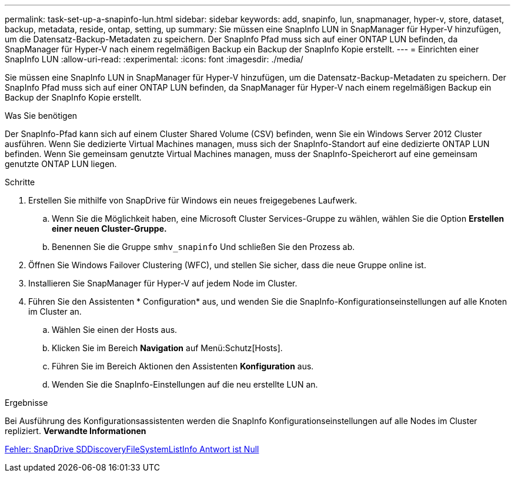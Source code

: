 ---
permalink: task-set-up-a-snapinfo-lun.html 
sidebar: sidebar 
keywords: add, snapinfo, lun, snapmanager, hyper-v, store, dataset, backup, metadata, reside, ontap, setting, up 
summary: Sie müssen eine SnapInfo LUN in SnapManager für Hyper-V hinzufügen, um die Datensatz-Backup-Metadaten zu speichern. Der SnapInfo Pfad muss sich auf einer ONTAP LUN befinden, da SnapManager für Hyper-V nach einem regelmäßigen Backup ein Backup der SnapInfo Kopie erstellt. 
---
= Einrichten einer SnapInfo LUN
:allow-uri-read: 
:experimental: 
:icons: font
:imagesdir: ./media/


[role="lead"]
Sie müssen eine SnapInfo LUN in SnapManager für Hyper-V hinzufügen, um die Datensatz-Backup-Metadaten zu speichern. Der SnapInfo Pfad muss sich auf einer ONTAP LUN befinden, da SnapManager für Hyper-V nach einem regelmäßigen Backup ein Backup der SnapInfo Kopie erstellt.

.Was Sie benötigen
Der SnapInfo-Pfad kann sich auf einem Cluster Shared Volume (CSV) befinden, wenn Sie ein Windows Server 2012 Cluster ausführen. Wenn Sie dedizierte Virtual Machines managen, muss sich der SnapInfo-Standort auf eine dedizierte ONTAP LUN befinden. Wenn Sie gemeinsam genutzte Virtual Machines managen, muss der SnapInfo-Speicherort auf eine gemeinsam genutzte ONTAP LUN liegen.

.Schritte
. Erstellen Sie mithilfe von SnapDrive für Windows ein neues freigegebenes Laufwerk.
+
.. Wenn Sie die Möglichkeit haben, eine Microsoft Cluster Services-Gruppe zu wählen, wählen Sie die Option *Erstellen einer neuen Cluster-Gruppe.*
.. Benennen Sie die Gruppe `smhv_snapinfo` Und schließen Sie den Prozess ab.


. Öffnen Sie Windows Failover Clustering (WFC), und stellen Sie sicher, dass die neue Gruppe online ist.
. Installieren Sie SnapManager für Hyper-V auf jedem Node im Cluster.
. Führen Sie den Assistenten * Configuration* aus, und wenden Sie die SnapInfo-Konfigurationseinstellungen auf alle Knoten im Cluster an.
+
.. Wählen Sie einen der Hosts aus.
.. Klicken Sie im Bereich *Navigation* auf Menü:Schutz[Hosts].
.. Führen Sie im Bereich Aktionen den Assistenten *Konfiguration* aus.
.. Wenden Sie die SnapInfo-Einstellungen auf die neu erstellte LUN an.




.Ergebnisse
Bei Ausführung des Konfigurationsassistenten werden die SnapInfo Konfigurationseinstellungen auf alle Nodes im Cluster repliziert. *Verwandte Informationen*

xref:reference-error-snapdrive-sddiscoveryfilesystemlistinfo-response-is-null.adoc[Fehler: SnapDrive SDDiscoveryFileSystemListInfo Antwort ist Null]

